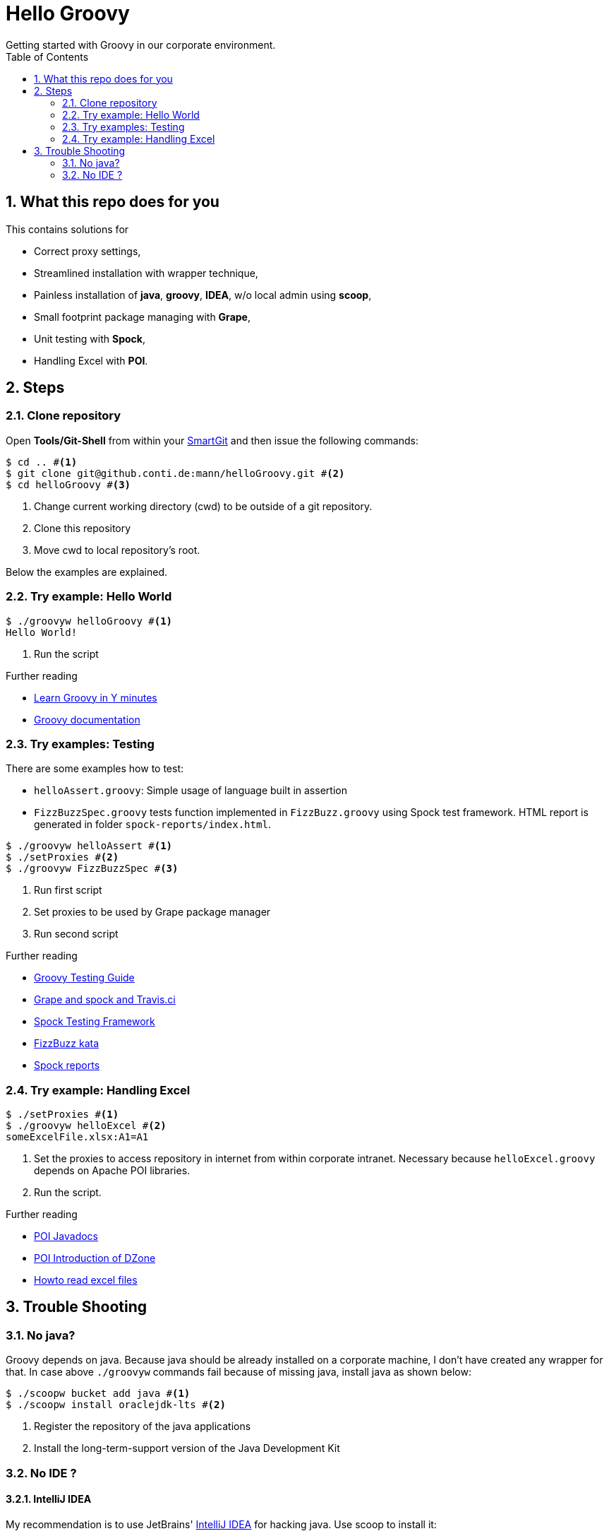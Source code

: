 = Hello Groovy
Getting started with Groovy in our corporate environment.
:numbered:
:toc:

== What this repo does for you

This contains solutions for

* Correct proxy settings,
* Streamlined installation with wrapper technique,
* Painless installation of *java*, *groovy*, *IDEA*, w/o local admin using *scoop*,
* Small footprint package managing with *Grape*,
* Unit testing with *Spock*,
* Handling Excel with *POI*.

== Steps

=== Clone repository
Open *Tools/Git-Shell* from within your http://github.conti.de/automotiveSoftwareFactory/SmartGit/wiki[SmartGit] and then issue the following commands:
....
$ cd .. #<1>
$ git clone git@github.conti.de:mann/helloGroovy.git #<2>
$ cd helloGroovy #<3>
.... 
<1> Change current working directory (cwd) to be outside of a git repository.
<2> Clone this repository
<3> Move cwd to local repository's root.


Below the examples are explained.

=== Try example: Hello World

.... 
$ ./groovyw helloGroovy #<1>
Hello World!
....
<1> Run the script

.Further reading
* https://learnxinyminutes.com/docs/groovy/[Learn Groovy in Y minutes]
* http://www.groovy-lang.org/documentation.html[Groovy documentation]

=== Try examples: Testing

There are some examples how to test:

* `helloAssert.groovy`: Simple usage of language built in assertion
* `FizzBuzzSpec.groovy` tests function implemented in `FizzBuzz.groovy` using Spock test framework. HTML report is generated in folder `spock-reports/index.html`. 


.... 
$ ./groovyw helloAssert #<1>
$ ./setProxies #<2>
$ ./groovyw FizzBuzzSpec #<3>
....
<1> Run first script
<2> Set proxies to be used by Grape package manager
<3> Run second script

.Further reading
* http://docs.groovy-lang.org/next/html/documentation/core-testing-guide.html[Groovy Testing Guide]
* https://moduslaborandi.net/post/groovy-101-grape-and-tests-with-spock/[Grape and spock and Travis.ci]
* http://spockframework.org/spock/docs/1.2/index.html[Spock Testing Framework]
* https://github.com/yamila-moreno/groovyFizzBuzz[FizzBuzz kata]
* https://mvnrepository.com/artifact/com.athaydes/spock-reports/1.2.10[Spock reports]

=== Try example: Handling Excel

.... 
$ ./setProxies #<1>
$ ./groovyw helloExcel #<2>
someExcelFile.xlsx:A1=A1
.... 
<1> Set the proxies to access repository in internet from within corporate intranet. Necessary because `helloExcel.groovy` depends on Apache POI libraries.
<2> Run the script.

.Further reading
* https://poi.apache.org/apidocs/index.html[POI Javadocs]
* https://dzone.com/articles/introduction-to-apache-poi-library[POI Introduction of DZone]
* https://www.callicoder.com/java-read-excel-file-apache-poi/[Howto read excel files]


== Trouble Shooting

=== No java?

Groovy depends on java. Because java should be already installed on a corporate machine, I don't have created any wrapper for that. In case above `./groovyw` commands fail because of missing java, install java as shown below:

....
$ ./scoopw bucket add java #<1>
$ ./scoopw install oraclejdk-lts #<2>
....
<1> Register the repository of the java applications
<2> Install the long-term-support version of the Java Development Kit


=== No IDE ?

==== IntelliJ IDEA 

My recommendation is to use JetBrains' https://www.jetbrains.com/idea/[IntelliJ IDEA] for hacking java. Use scoop to install it:

....
$ ./scoopw bucket add extras #<1>
$ ./scoopw install idea #<2>
$ idea64 #<3>
....
<1> Register the repository of the extra applications
<2> Install IntelliJ IDEA
<3> From now on you can start it via this command

.Further reading
* https://www.jetbrains.com/help/idea/running-and-debugging-groovy-scripts.html[Running and debugging groovy in IDEA]

==== Visual Studio Code
Microsoft's https://code.visualstudio.com/[Visual Studio Code] is my favorite editor/IDE for many things. Use scoop to install it:

....
$ ./scoopw bucket add extras #<1>
$ ./scoopw install vscode #<2>
$ vscode #<3>
....
<1> Register the repository of the extra applications
<2> Install Visual Studio code
<3> From now on you can start it via this command

